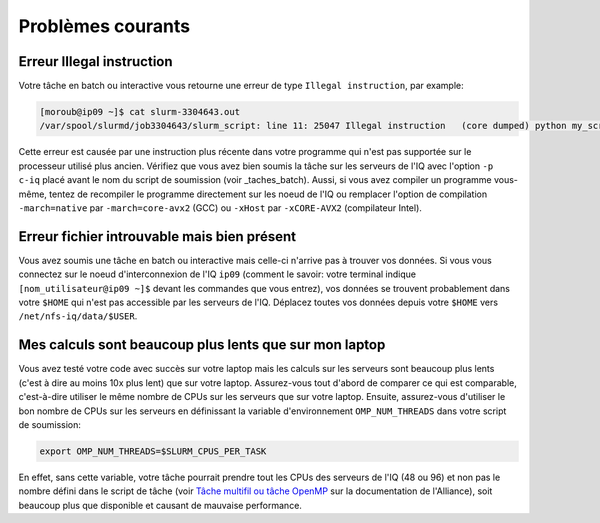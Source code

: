.. faq

Problèmes courants
------------------

Erreur Illegal instruction
==========================

Votre tâche en batch ou interactive vous retourne une erreur de type ``Illegal instruction``, par example:

.. code-block:: bash

   [moroub@ip09 ~]$ cat slurm-3304643.out 
   /var/spool/slurmd/job3304643/slurm_script: line 11: 25047 Illegal instruction   (core dumped) python my_script.py

Cette erreur est causée par une instruction plus récente dans votre programme qui n'est pas supportée sur le processeur utilisé plus ancien.
Vérifiez que vous avez bien soumis la tâche sur les serveurs de l'IQ avec l'option ``-p c-iq`` placé avant le nom du script de soumission (voir _taches_batch).
Aussi, si vous avez compiler un programme vous-même, tentez de recompiler le programme directement sur les noeud de l'IQ ou remplacer l'option de compilation ``-march=native`` par ``-march=core-avx2`` (GCC) ou ``-xHost`` par ``-xCORE-AVX2`` (compilateur Intel).


Erreur fichier introuvable mais bien présent
============================================

Vous avez soumis une tâche en batch ou interactive mais celle-ci n'arrive pas à trouver vos données.
Si vous vous connectez sur le noeud d'interconnexion de l'IQ ``ip09`` (comment le savoir: votre terminal indique ``[nom_utilisateur@ip09 ~]$`` devant les commandes que vous entrez), vos données se trouvent probablement dans votre ``$HOME`` qui n'est pas accessible par les serveurs de l'IQ.
Déplacez toutes vos données depuis votre ``$HOME`` vers ``/net/nfs-iq/data/$USER``.


Mes calculs sont beaucoup plus lents que sur mon laptop
=======================================================

Vous avez testé votre code avec succès sur votre laptop mais les calculs sur les serveurs sont beaucoup plus lents (c'est à dire au moins 10x plus lent) que sur votre laptop.
Assurez-vous tout d'abord de comparer ce qui est comparable, c'est-à-dire utiliser le même nombre de CPUs sur les serveurs que sur votre laptop.
Ensuite, assurez-vous d'utiliser le bon nombre de CPUs sur les serveurs en définissant la variable d'environnement ``OMP_NUM_THREADS`` dans votre script de soumission:

.. code-block:: bash

   export OMP_NUM_THREADS=$SLURM_CPUS_PER_TASK

En effet, sans cette variable, votre tâche pourrait prendre tout les CPUs des serveurs de l'IQ (48 ou 96) et non pas le nombre défini dans le script de tâche (voir `Tâche multifil ou tâche OpenMP <https://docs.alliancecan.ca/wiki/Running_jobs/fr#T%C3%A2che_multifil_ou_t%C3%A2che_OpenMP>`_ sur la documentation de l'Alliance), soit beaucoup plus que disponible et causant de mauvaise performance.

